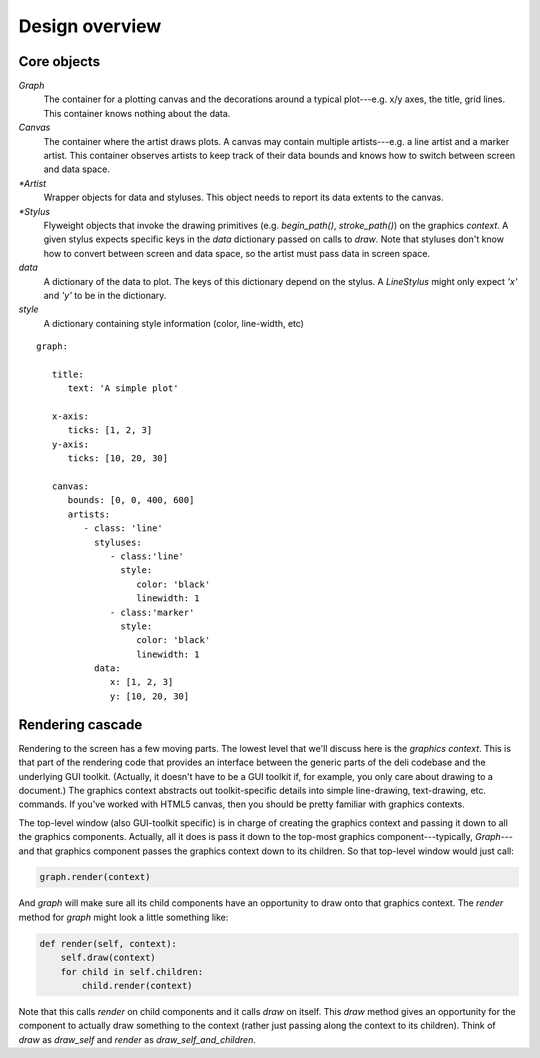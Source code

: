 ===============
Design overview
===============


Core objects
============

.. digraph:: overview

   size="6,6";
   splines=ortho;
   compound=true;
   node[shape=record, style=filled, fillcolor=gray95]
   edge[dir=back, arrowtail=odiamond, arrowhead=empty]

   graph_node[label = "{Graph | canvas \lstyluses \l | add_artist(artist) \l}"]
   graph_stylus1[label = "{Graph stylus 1 | style \l | draw(context, data) \l }"]
   canvas[label = "{Canvas | artists \l | add_artist(artist) \l}"]
   artist1[label = "{Artist 1 | data \ldata_extents \lstyluses \l\
                   | _render(context) \l}"]
   stylus1[label = "{Stylus 1 | style \l | draw(context, screen_data) \l }"]

   {rank=same; graph_node; graph_stylus1;}
   {rank=same; artist1; stylus1;}

   graph_node -> graph_stylus1;
   graph_stylus1 -> canvas;
   graph_node -> canvas;
   {rank=same; canvas -> artist1};
   artist1 -> stylus1;


`Graph`
   The container for a plotting canvas and the decorations around a typical
   plot---e.g. x/y axes, the title, grid lines. This container knows nothing
   about the data.
`Canvas`
   The container where the artist draws plots. A canvas may contain multiple
   artists---e.g. a line artist and a marker artist. This container observes
   artists to keep track of their data bounds and knows how to switch between
   screen and data space.
`*Artist`
   Wrapper objects for data and styluses. This object needs to report its data
   extents to the canvas.
`*Stylus`
   Flyweight objects that invoke the drawing primitives (e.g. `begin_path()`,
   `stroke_path()`) on the graphics `context`. A given stylus expects specific
   keys in the `data` dictionary passed on calls to `draw`. Note that styluses
   don't know how to convert between screen and data space, so the artist must
   pass data in screen space.
`data`
   A dictionary of the data to plot. The keys of this dictionary depend on the
   stylus. A `LineStylus` might only expect `'x'` and `'y'` to be in the
   dictionary.
`style`
   A dictionary containing style information (color, line-width, etc)

::

   graph:

      title:
         text: 'A simple plot'

      x-axis:
         ticks: [1, 2, 3]
      y-axis:
         ticks: [10, 20, 30]

      canvas:
         bounds: [0, 0, 400, 600]
         artists:
            - class: 'line'
              styluses:
                 - class:'line'
                   style:
                      color: 'black'
                      linewidth: 1
                 - class:'marker'
                   style:
                      color: 'black'
                      linewidth: 1
              data:
                 x: [1, 2, 3]
                 y: [10, 20, 30]


Rendering cascade
=================

Rendering to the screen has a few moving parts. The lowest level that we'll
discuss here is the `graphics context`. This is that part of the rendering
code that provides an interface between the generic parts of the deli codebase
and the underlying GUI toolkit. (Actually, it doesn't have to be a GUI toolkit
if, for example, you only care about drawing to a document.) The graphics
context abstracts out toolkit-specific details into simple line-drawing,
text-drawing, etc. commands. If you've worked with HTML5 canvas, then you
should be pretty familiar with graphics contexts.

The top-level window (also GUI-toolkit specific) is in charge of creating the
graphics context and passing it down to all the graphics components. Actually,
all it does is pass it down to the top-most graphics component---typically,
`Graph`---and that graphics component passes the graphics context down to its
children. So that top-level window would just call:


.. code-block:: python

   graph.render(context)

And `graph` will make sure all its child components have an opportunity to draw
onto that graphics context. The `render` method for `graph` might look a little
something like:

.. code-block:: python

   def render(self, context):
       self.draw(context)
       for child in self.children:
           child.render(context)

Note that this calls `render` on child components and it calls `draw` on
itself. This `draw` method gives an opportunity for the component to actually
draw something to the context (rather just passing along the context to its
children). Think of `draw` as `draw_self` and `render` as
`draw_self_and_children`.
